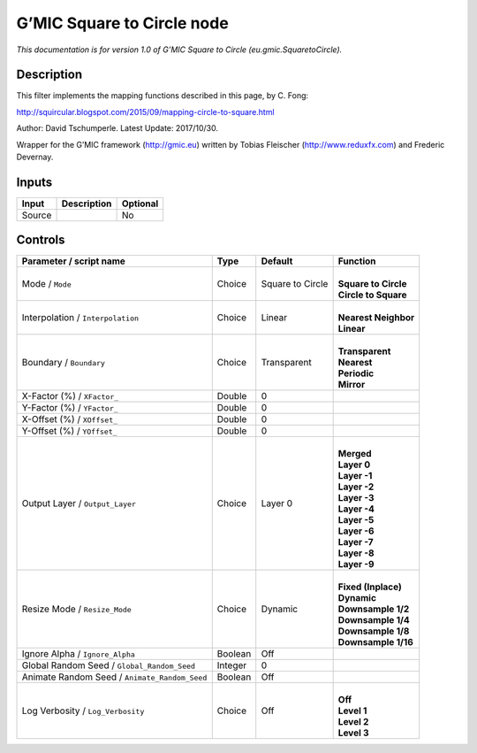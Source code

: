 .. _eu.gmic.SquaretoCircle:

.. raw:: html

   <!-- Do not edit this file! It is generated automatically by Natron itself. -->

G’MIC Square to Circle node
===========================

*This documentation is for version 1.0 of G’MIC Square to Circle (eu.gmic.SquaretoCircle).*

Description
-----------

This filter implements the mapping functions described in this page, by C. Fong:

http://squircular.blogspot.com/2015/09/mapping-circle-to-square.html

Author: David Tschumperle. Latest Update: 2017/10/30.

Wrapper for the G’MIC framework (http://gmic.eu) written by Tobias Fleischer (http://www.reduxfx.com) and Frederic Devernay.

Inputs
------

+--------+-------------+----------+
| Input  | Description | Optional |
+========+=============+==========+
| Source |             | No       |
+--------+-------------+----------+

Controls
--------

.. tabularcolumns:: |>{\raggedright}p{0.2\columnwidth}|>{\raggedright}p{0.06\columnwidth}|>{\raggedright}p{0.07\columnwidth}|p{0.63\columnwidth}|

.. cssclass:: longtable

+-----------------------------------------------+---------+------------------+------------------------+
| Parameter / script name                       | Type    | Default          | Function               |
+===============================================+=========+==================+========================+
| Mode / ``Mode``                               | Choice  | Square to Circle | |                      |
|                                               |         |                  | | **Square to Circle** |
|                                               |         |                  | | **Circle to Square** |
+-----------------------------------------------+---------+------------------+------------------------+
| Interpolation / ``Interpolation``             | Choice  | Linear           | |                      |
|                                               |         |                  | | **Nearest Neighbor** |
|                                               |         |                  | | **Linear**           |
+-----------------------------------------------+---------+------------------+------------------------+
| Boundary / ``Boundary``                       | Choice  | Transparent      | |                      |
|                                               |         |                  | | **Transparent**      |
|                                               |         |                  | | **Nearest**          |
|                                               |         |                  | | **Periodic**         |
|                                               |         |                  | | **Mirror**           |
+-----------------------------------------------+---------+------------------+------------------------+
| X-Factor (%) / ``XFactor_``                   | Double  | 0                |                        |
+-----------------------------------------------+---------+------------------+------------------------+
| Y-Factor (%) / ``YFactor_``                   | Double  | 0                |                        |
+-----------------------------------------------+---------+------------------+------------------------+
| X-Offset (%) / ``XOffset_``                   | Double  | 0                |                        |
+-----------------------------------------------+---------+------------------+------------------------+
| Y-Offset (%) / ``YOffset_``                   | Double  | 0                |                        |
+-----------------------------------------------+---------+------------------+------------------------+
| Output Layer / ``Output_Layer``               | Choice  | Layer 0          | |                      |
|                                               |         |                  | | **Merged**           |
|                                               |         |                  | | **Layer 0**          |
|                                               |         |                  | | **Layer -1**         |
|                                               |         |                  | | **Layer -2**         |
|                                               |         |                  | | **Layer -3**         |
|                                               |         |                  | | **Layer -4**         |
|                                               |         |                  | | **Layer -5**         |
|                                               |         |                  | | **Layer -6**         |
|                                               |         |                  | | **Layer -7**         |
|                                               |         |                  | | **Layer -8**         |
|                                               |         |                  | | **Layer -9**         |
+-----------------------------------------------+---------+------------------+------------------------+
| Resize Mode / ``Resize_Mode``                 | Choice  | Dynamic          | |                      |
|                                               |         |                  | | **Fixed (Inplace)**  |
|                                               |         |                  | | **Dynamic**          |
|                                               |         |                  | | **Downsample 1/2**   |
|                                               |         |                  | | **Downsample 1/4**   |
|                                               |         |                  | | **Downsample 1/8**   |
|                                               |         |                  | | **Downsample 1/16**  |
+-----------------------------------------------+---------+------------------+------------------------+
| Ignore Alpha / ``Ignore_Alpha``               | Boolean | Off              |                        |
+-----------------------------------------------+---------+------------------+------------------------+
| Global Random Seed / ``Global_Random_Seed``   | Integer | 0                |                        |
+-----------------------------------------------+---------+------------------+------------------------+
| Animate Random Seed / ``Animate_Random_Seed`` | Boolean | Off              |                        |
+-----------------------------------------------+---------+------------------+------------------------+
| Log Verbosity / ``Log_Verbosity``             | Choice  | Off              | |                      |
|                                               |         |                  | | **Off**              |
|                                               |         |                  | | **Level 1**          |
|                                               |         |                  | | **Level 2**          |
|                                               |         |                  | | **Level 3**          |
+-----------------------------------------------+---------+------------------+------------------------+

